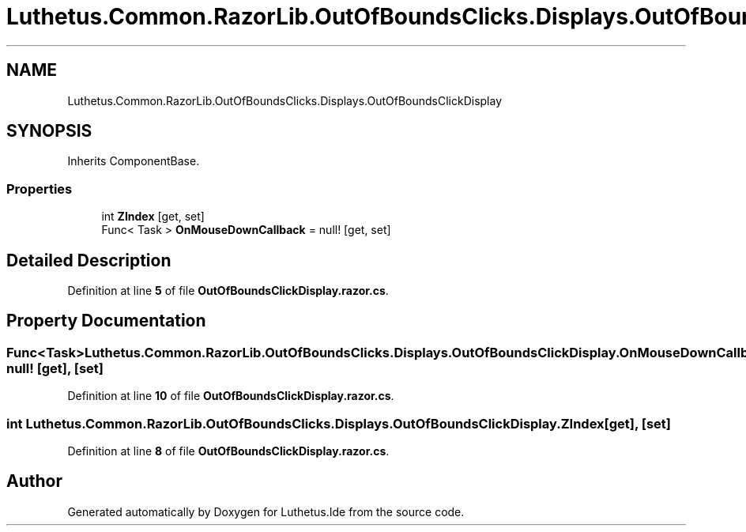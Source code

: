 .TH "Luthetus.Common.RazorLib.OutOfBoundsClicks.Displays.OutOfBoundsClickDisplay" 3 "Version 1.0.0" "Luthetus.Ide" \" -*- nroff -*-
.ad l
.nh
.SH NAME
Luthetus.Common.RazorLib.OutOfBoundsClicks.Displays.OutOfBoundsClickDisplay
.SH SYNOPSIS
.br
.PP
.PP
Inherits ComponentBase\&.
.SS "Properties"

.in +1c
.ti -1c
.RI "int \fBZIndex\fP\fR [get, set]\fP"
.br
.ti -1c
.RI "Func< Task > \fBOnMouseDownCallback\fP = null!\fR [get, set]\fP"
.br
.in -1c
.SH "Detailed Description"
.PP 
Definition at line \fB5\fP of file \fBOutOfBoundsClickDisplay\&.razor\&.cs\fP\&.
.SH "Property Documentation"
.PP 
.SS "Func<Task> Luthetus\&.Common\&.RazorLib\&.OutOfBoundsClicks\&.Displays\&.OutOfBoundsClickDisplay\&.OnMouseDownCallback = null!\fR [get]\fP, \fR [set]\fP"

.PP
Definition at line \fB10\fP of file \fBOutOfBoundsClickDisplay\&.razor\&.cs\fP\&.
.SS "int Luthetus\&.Common\&.RazorLib\&.OutOfBoundsClicks\&.Displays\&.OutOfBoundsClickDisplay\&.ZIndex\fR [get]\fP, \fR [set]\fP"

.PP
Definition at line \fB8\fP of file \fBOutOfBoundsClickDisplay\&.razor\&.cs\fP\&.

.SH "Author"
.PP 
Generated automatically by Doxygen for Luthetus\&.Ide from the source code\&.
